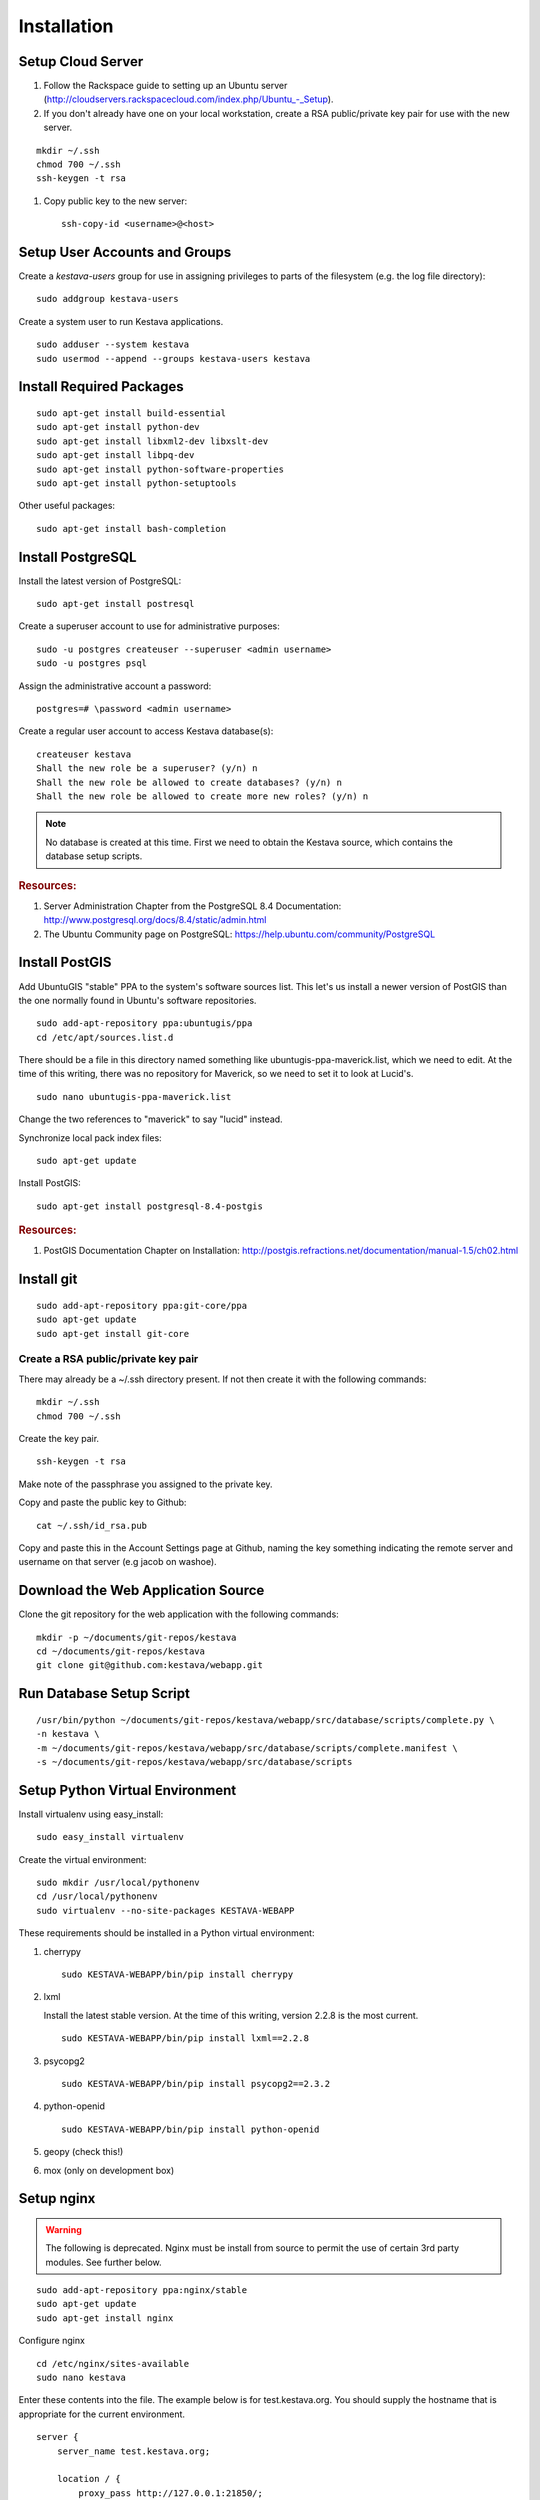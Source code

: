 ..
    Hierarchy of section markers:
    
    = with overline, for title
    =, for sections
    ^, for subsections
    -, for subsubsections

============
Installation
============

Setup Cloud Server
==================

1. Follow the Rackspace guide to setting up an Ubuntu server (http://cloudservers.rackspacecloud.com/index.php/Ubuntu\_-_Setup).

#. If you don't already have one on your local workstation, create a RSA
   public/private key pair for use with the new server.

::

    mkdir ~/.ssh
    chmod 700 ~/.ssh
    ssh-keygen -t rsa

#. Copy public key to the new server::

    ssh-copy-id <username>@<host>

Setup User Accounts and Groups
==============================

Create a *kestava-users* group for use in assigning privileges to parts of the
filesystem (e.g. the log file directory)::

    sudo addgroup kestava-users

Create a system user to run Kestava applications.

::

    sudo adduser --system kestava
    sudo usermod --append --groups kestava-users kestava

Install Required Packages
=========================

::

    sudo apt-get install build-essential
    sudo apt-get install python-dev
    sudo apt-get install libxml2-dev libxslt-dev
    sudo apt-get install libpq-dev
    sudo apt-get install python-software-properties
    sudo apt-get install python-setuptools

Other useful packages::

    sudo apt-get install bash-completion
    
Install PostgreSQL
==================

Install the latest version of PostgreSQL::

    sudo apt-get install postresql

Create a superuser account to use for administrative purposes::

    sudo -u postgres createuser --superuser <admin username>
    sudo -u postgres psql

Assign the administrative account a password::

    postgres=# \password <admin username>

Create a regular user account to access Kestava database(s)::

    createuser kestava
    Shall the new role be a superuser? (y/n) n
    Shall the new role be allowed to create databases? (y/n) n
    Shall the new role be allowed to create more new roles? (y/n) n

.. note::

    No database is created at this time.  First we need to obtain the Kestava
    source, which contains the database setup scripts.

.. rubric:: Resources:

1. Server Administration Chapter from the PostgreSQL 8.4 Documentation:
   http://www.postgresql.org/docs/8.4/static/admin.html
   
#. The Ubuntu Community page on PostgreSQL:
   https://help.ubuntu.com/community/PostgreSQL

Install PostGIS
===============

Add UbuntuGIS "stable" PPA to the system's software sources list.  This let's us
install a newer version of PostGIS than the one normally found in Ubuntu's
software repositories.

::

    sudo add-apt-repository ppa:ubuntugis/ppa
    cd /etc/apt/sources.list.d

There should be a file in this directory named something like
ubuntugis-ppa-maverick.list, which we need to edit.  At the time of this
writing, there was no repository for Maverick, so we need to set it to look at
Lucid's.

::

    sudo nano ubuntugis-ppa-maverick.list

Change the two references to "maverick" to say "lucid" instead.

Synchronize local pack index files::

    sudo apt-get update

Install PostGIS::

    sudo apt-get install postgresql-8.4-postgis
    
.. rubric:: Resources:

1. PostGIS Documentation Chapter on Installation:
   http://postgis.refractions.net/documentation/manual-1.5/ch02.html

Install git
===========

::

    sudo add-apt-repository ppa:git-core/ppa
    sudo apt-get update
    sudo apt-get install git-core

Create a RSA public/private key pair
^^^^^^^^^^^^^^^^^^^^^^^^^^^^^^^^^^^^

There may already be a ~/.ssh directory present.  If not then create it with the
following commands::

    mkdir ~/.ssh
    chmod 700 ~/.ssh

Create the key pair.

::

    ssh-keygen -t rsa

Make note of the passphrase you assigned to the private key.

Copy and paste the public key to Github::

    cat ~/.ssh/id_rsa.pub

Copy and paste this in the Account Settings page at Github, naming the key
something indicating the remote server and username on that server
(e.g jacob on washoe).

Download the Web Application Source
===================================

Clone the git repository for the web application with the following commands::

    mkdir -p ~/documents/git-repos/kestava
    cd ~/documents/git-repos/kestava
    git clone git@github.com:kestava/webapp.git

Run Database Setup Script
=========================

::

    /usr/bin/python ~/documents/git-repos/kestava/webapp/src/database/scripts/complete.py \
    -n kestava \
    -m ~/documents/git-repos/kestava/webapp/src/database/scripts/complete.manifest \
    -s ~/documents/git-repos/kestava/webapp/src/database/scripts
    

Setup Python Virtual Environment
================================

Install virtualenv using easy_install::

    sudo easy_install virtualenv

Create the virtual environment::

    sudo mkdir /usr/local/pythonenv
    cd /usr/local/pythonenv
    sudo virtualenv --no-site-packages KESTAVA-WEBAPP

These requirements should be installed in a Python virtual environment:

1. cherrypy

   ::
   
        sudo KESTAVA-WEBAPP/bin/pip install cherrypy

#. lxml

   Install the latest stable version.  At the time of this writing, version
   2.2.8 is the most current.

   ::

        sudo KESTAVA-WEBAPP/bin/pip install lxml==2.2.8

#. psycopg2

   ::

        sudo KESTAVA-WEBAPP/bin/pip install psycopg2==2.3.2

#. python-openid

   ::
   
        sudo KESTAVA-WEBAPP/bin/pip install python-openid

#. geopy (check this!)

#. mox (only on development box)

Setup nginx
===========

.. warning::

    The following is deprecated.  Nginx must be install from source to permit
    the use of certain 3rd party modules.  See further below.

::

    sudo add-apt-repository ppa:nginx/stable
    sudo apt-get update
    sudo apt-get install nginx

Configure nginx

::

    cd /etc/nginx/sites-available
    sudo nano kestava

Enter these contents into the file.  The example below is for test.kestava.org.
You should supply the hostname that is appropriate for the current environment.

::

    server {
        server_name test.kestava.org;
        
        location / {
            proxy_pass http://127.0.0.1:21850/;
        }
    }

Create a symbolic link to the file in the nginx/sites-enabled directory.

::

    cd /etc/nginx/sites-enabled
    sudo ln -s ../sites-available/kestava

Start (or restart) nginx.

::

    sudo /etc/init.d/nginx start

or

::

    sudo /etc/init.d/nginx restart

If you try to access the website in your browser now, you should see a
**502 Bad Gateway** message from nginx.

Install nginx (from source)
===========================

Download and extract the latest stable release of nginx into a working
directory.

Download and extract the latest release of the HttpHeadersMore module into a
working directory. Rename that directory to *headers-more* for convenience.

Configure::

    ./configure \
    --pid-path=/var/run/nginx.pid \
    --error-log-path=/var/log/nginx/error.log \
    --http-log-path=/var/log/nginx/access.log \
    --with-http_ssl_module \
    --add-module=/home/jacob/Software/nginx/headers-more

Install using checkinstall::

    sudo checkinstall
    
Create a user for nginx::

    sudo adduser --system --group --no-create-home nginx
    
Create log file directory::

    sudo mkdir -p /var/log/nginx
    sudo chown nginx:nginx /var/log/nginx
    
Edit nginx configuration file. Set user to nginx::

    user nginx;
    worker_processes  1;
    
    events {
        worker_connections  1024;
    }
    
    http {
        include       mime.types;
        default_type  application/octet-stream;
    
        sendfile        on;
    
        keepalive_timeout  65;
    
        gzip  on;
    
        include /usr/local/nginx/sites-enabled/*;
    }

Create Debian-style config directories

    sudo mkdir /usr/local/nginx/sites-available
    sudo mkdir /usr/local/nginx/sites-enabled
   
Create default site config at /usr/local/nginx/sites-available/default::

    server {
        listen       80;
        server_name  localhost;
    
        location / {
            root   html;
            index  index.html index.htm;
        }
    
    
        # redirect server error pages to the static page /50x.html
        #
        error_page   500 502 503 504  /50x.html;
        location = /50x.html {
            root   html;
        }
    }
    
Enable it::

    sudo ln -s /usr/local/nginx/sites-available/default /usr/local/nginx/sites-enabled/default
    
Create upstart script::

    # An upstart script to manage ngix
    description "nginx http daemon"
     
    start on (filesystem and net-device-up IFACE=lo)
    stop on runlevel [!2345]
    
    env DAEMON=/usr/local/nginx/sbin/nginx
    
    expect fork
    respawn
     
    pre-start script
        mkdir -p /var/log/nginx
        chown nginx:nginx /var/log/nginx
        
        $DAEMON -t
        if [ $? -ne 0 ]
            then exit $?
        fi
    end script
     
    exec $DAEMON


Setup the Web Application
=========================

Create the log file directory::

    sudo mkdir /var/log/kestava
    sudo chown root:kestava-users /var/log/kestava/
    sudo chmod 775 /var/log/kestava/

Create the session data directory::

    sudo mkdir /var/kestava-session-data
    sudo chown root:kestava-users /var/kestava-session-data/
    sudo chmod 775 /var/kestava-session-data/

Create the OpenID filestore directory::

    sudo mkdir /var/kestava-openid-filestore
    sudo chown root:kestava-users /var/kestava-openid-filestore/
    sudo chmod 775 /var/kestava-openid-filestore/

Create settings.py for the web application::

    cd ~/documents/git-repos/kestava/webapp/src/www/
    cp settings.py.sample settings.py
    nano settings.py

.. rubric:: Settings:
    
* Set socket_host to 127.0.0.1, since we'll be using nginx to proxy requests.

* Set socket_port to 21850.

* Set access_log_when and error_log_when to 'midnight'.

* Set appSettings/siteName as appropriate.

* Set appSettings/siteHostname as appropriate.

Start the Web Application
=========================

::

    cd ~/git-repos/kestava/webapp/src/www
    sudo -u kestava /usr/local/pythonenv/KESTAVA-WEBAPP/bin/python app.py

Create Upstart Script
=====================

The Kestava webapp project contains a file called kestava-webapp.conf, which is
a sample Upstart script for managing the application process as a service.
Copy this file to /etc/init and modify it with the correct path(s) for your
system (e.g. where the application's app.py file resides).

From then on, the application should start when the server boots, and you can
manage the process with the initctl commands.